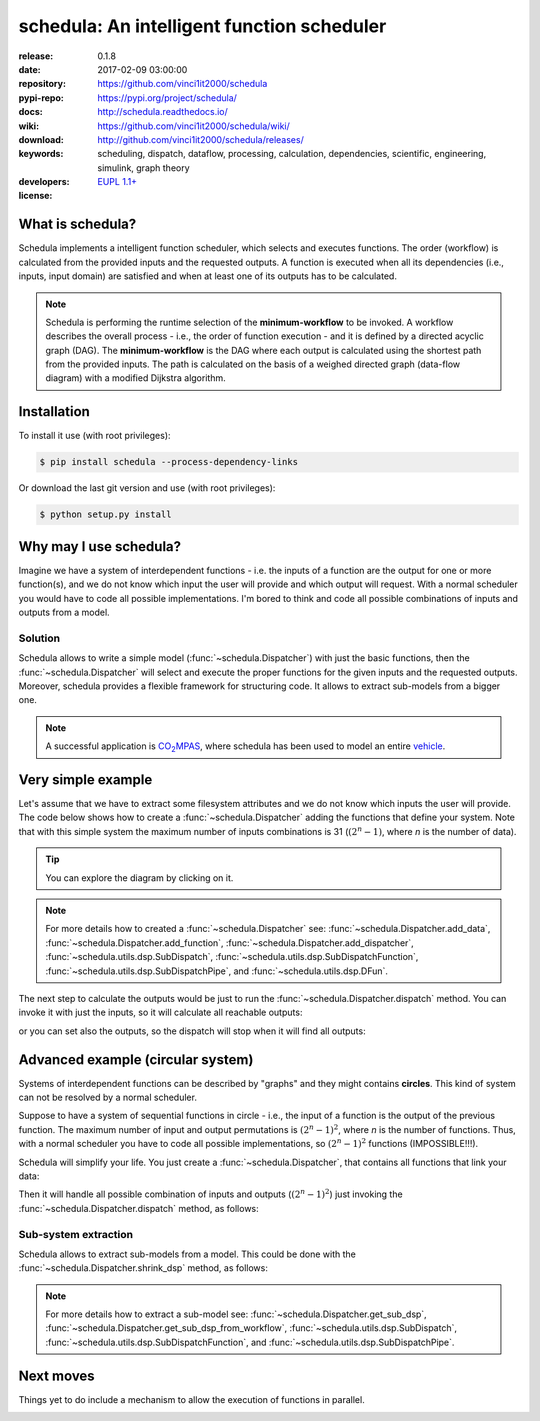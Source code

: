 .. _start-quick:

###########################################
schedula: An intelligent function scheduler
###########################################
|pypi_ver| |travis_status| |appveyor_status| |cover_status| |docs_status|
|dependencies| |downloads_count| |github_issues| |python_ver| |proj_license|

:release:       0.1.8
:date:          2017-02-09 03:00:00
:repository:    https://github.com/vinci1it2000/schedula
:pypi-repo:     https://pypi.org/project/schedula/
:docs:          http://schedula.readthedocs.io/
:wiki:          https://github.com/vinci1it2000/schedula/wiki/
:download:      http://github.com/vinci1it2000/schedula/releases/
:keywords:      scheduling, dispatch, dataflow, processing, calculation,
                dependencies, scientific, engineering, simulink, graph theory
:developers:    .. include:: AUTHORS.rst
:license:       `EUPL 1.1+ <https://joinup.ec.europa.eu/software/page/eupl>`_

.. _start-pypi:
.. _start-intro:

What is schedula?
=================
Schedula implements a intelligent function scheduler, which selects and
executes functions. The order (workflow) is calculated from the provided inputs
and the requested outputs. A function is executed when all its dependencies
(i.e., inputs, input domain) are satisfied and when at least one of its outputs
has to be calculated.

.. note::
   Schedula is performing the runtime selection of the **minimum-workflow** to
   be invoked. A workflow describes the overall process - i.e., the order of
   function execution - and it is defined by a directed acyclic graph (DAG).
   The **minimum-workflow** is the DAG where each output is calculated using the
   shortest path from the provided inputs. The path is calculated on the basis
   of a weighed directed graph (data-flow diagram) with a modified Dijkstra
   algorithm.


Installation
============
To install it use (with root privileges):

.. code-block:: console

    $ pip install schedula --process-dependency-links

Or download the last git version and use (with root privileges):

.. code-block:: console

    $ python setup.py install

.. _end-quick:

Why may I use schedula?
=======================
Imagine we have a system of interdependent functions - i.e. the inputs
of a function are the output for one or more function(s), and we do not know
which input the user will provide and which output will request. With a normal
scheduler you would have to code all possible implementations. I'm bored to
think and code all possible combinations of inputs and outputs from a model.

Solution
--------
Schedula allows to write a simple model (:func:`~schedula.Dispatcher`) with
just the basic functions, then the :func:`~schedula.Dispatcher` will select and
execute the proper functions for the given inputs and the requested outputs.
Moreover, schedula provides a flexible framework for structuring code. It
allows to extract sub-models from a bigger one.

.. note:: A successful application is |co2mpas|_, where schedula has been used
   to model an entire vehicle_.

.. |co2mpas| replace:: CO\ :sub:`2`\ MPAS
.. _co2mpas : https://github.com/JRCSTU/CO2MPAS-TA
.. _vehicle : https://co2mpas.io/explanation.html#execution-model


Very simple example
===================
Let's assume that we have to extract some filesystem attributes and we do not
know which inputs the user will provide. The code below shows how to create a
:func:`~schedula.Dispatcher` adding the functions that define your system.
Note that with this simple system the maximum number of inputs combinations is
31 (:math:`(2^n - 1)`, where *n* is the number of data).

.. dispatcher:: dsp
   :opt: graph_attr={'ratio': '1'}
   :code:

    >>> import schedula
    >>> import os.path as osp
    >>> dsp = schedula.Dispatcher()
    >>> dsp.add_function(function=osp.split, inputs=['path'],
    ...                  outputs=['dirname', 'basename'])
    'split'
    >>> dsp.add_function(function=osp.splitext, inputs=['basename'],
    ...                  outputs=['fname', 'suffix'])
    'splitext'

.. tip::
   You can explore the diagram by clicking on it.

.. note::
   For more details how to created a :func:`~schedula.Dispatcher` see:
   :func:`~schedula.Dispatcher.add_data`,
   :func:`~schedula.Dispatcher.add_function`,
   :func:`~schedula.Dispatcher.add_dispatcher`,
   :func:`~schedula.utils.dsp.SubDispatch`,
   :func:`~schedula.utils.dsp.SubDispatchFunction`,
   :func:`~schedula.utils.dsp.SubDispatchPipe`, and
   :func:`~schedula.utils.dsp.DFun`.

The next step to calculate the outputs would be just to run the
:func:`~schedula.Dispatcher.dispatch` method. You can invoke it with just the
inputs, so it will calculate all reachable outputs:

.. dispatcher:: o
   :opt: graph_attr={'ratio': '1'}
   :code:

    >>> inputs = {'path': 'schedula/_version.py'}
    >>> o = dsp.dispatch(inputs=inputs)
    >>> o
    Solution([('path', 'schedula/_version.py'),
              ('basename', '_version.py'),
              ('dirname', 'schedula'),
              ('fname', '_version'),
              ('suffix', '.py')])

or you can set also the outputs, so the dispatch will stop when it will find all
outputs:

.. dispatcher:: o
   :opt: graph_attr={'ratio': '1'}
   :code:

    >>> o = dsp.dispatch(inputs=inputs, outputs=['basename'])
    >>> o
    Solution([('path', 'schedula/_version.py'), ('basename', '_version.py')])

.. _end-pypi:

Advanced example (circular system)
==================================
Systems of interdependent functions can be described by "graphs" and they might
contains **circles**. This kind of system can not be resolved by a normal
scheduler.

Suppose to have a system of sequential functions in circle - i.e., the input of
a function is the output of the previous function. The maximum number of input
and output permutations is :math:`(2^n - 1)^2`, where *n* is the number of
functions. Thus, with a normal scheduler you have to code all possible
implementations, so :math:`(2^n - 1)^2` functions (IMPOSSIBLE!!!).

Schedula will simplify your life. You just create a
:func:`~schedula.Dispatcher`, that contains all functions that link your data:

.. dispatcher:: dsp
   :opt: graph_attr={'ratio': '1'}, engine='neato',
         body={'splines': 'curves', 'style': 'filled'}
   :code:

    >>> import schedula
    >>> dsp = schedula.Dispatcher()
    >>> plus, minus = lambda x: x + 1, lambda x: x - 1
    >>> n = j = 6
    >>> for i in range(1, n + 1):
    ...     func = plus if i < (n / 2 + 1) else minus
    ...     f = dsp.add_function('f%d' % i, func, ['v%d' % j], ['v%d' % i])
    ...     j = i

Then it will handle all possible combination of inputs and outputs
(:math:`(2^n - 1)^2`) just invoking the :func:`~schedula.Dispatcher.dispatch`
method, as follows:

.. dispatcher:: out
   :code:

    >>> out = dsp.dispatch(inputs={'v1': 0, 'v4': 1}, outputs=['v2', 'v6'])
    >>> out
    Solution([('v1', 0), ('v4', 1), ('v2', 1), ('v5', 0), ('v6', -1)])

Sub-system extraction
---------------------
.. testsetup::
    >>> import schedula
    >>> dsp = schedula.Dispatcher()
    >>> plus, minus = lambda x: x + 1, lambda x: x - 1
    >>> n = j = 6
    >>> for i in range(1, n + 1):
    ...     func = plus if i < (n / 2 + 1) else minus
    ...     f = dsp.add_function('f%d' % i, func, ['v%d' % j], ['v%d' % i])
    ...     j = i

Schedula allows to extract sub-models from a model. This could be done with the
:func:`~schedula.Dispatcher.shrink_dsp` method, as follows:

.. dispatcher:: sub_dsp
   :code:

    >>> sub_dsp = dsp.shrink_dsp(('v1', 'v3', 'v5'), ('v2', 'v4', 'v6'))

.. note::
   For more details how to extract a sub-model see:
   :func:`~schedula.Dispatcher.get_sub_dsp`,
   :func:`~schedula.Dispatcher.get_sub_dsp_from_workflow`,
   :func:`~schedula.utils.dsp.SubDispatch`,
   :func:`~schedula.utils.dsp.SubDispatchFunction`, and
   :func:`~schedula.utils.dsp.SubDispatchPipe`.


Next moves
==========
Things yet to do include a mechanism to allow the execution of functions in
parallel.

.. _end-intro:
.. _start-badges:
.. |travis_status| image:: https://travis-ci.org/vinci1it2000/schedula.svg?branch=master
    :alt: Travis build status
    :scale: 100%
    :target: https://travis-ci.org/vinci1it2000/schedula

.. |appveyor_status| image:: https://ci.appveyor.com/api/projects/status/i3bmqdc92u1bskg5/branch/master?svg=true
    :alt: Appveyor build status
    :scale: 100%
    :target: https://ci.appveyor.com/project/vinci1it2000/schedula

.. |cover_status| image:: https://coveralls.io/repos/github/vinci1it2000/schedula/badge.svg?branch=master
    :target: https://coveralls.io/github/vinci1it2000/schedula?branch=master
    :alt: Code coverage

.. |docs_status| image:: https://readthedocs.org/projects/schedula/badge/?version=master
    :alt: Documentation status
    :scale: 100%
    :target: https://readthedocs.org/builds/schedula/

.. |pypi_ver| image::  https://img.shields.io/pypi/v/schedula.svg?
    :target: https://pypi.python.org/pypi/schedula/
    :alt: Latest Version in PyPI

.. |python_ver| image:: https://img.shields.io/pypi/pyversions/schedula.svg?
    :target: https://pypi.python.org/pypi/schedula/
    :alt: Supported Python versions

.. |downloads_count| image:: https://img.shields.io/pypi/dm/schedula.svg?period=month
    :target: https://pypi.python.org/pypi/schedula/
    :alt: Downloads

.. |github_issues| image:: https://img.shields.io/github/issues/vinci1it2000/schedula.svg?
    :target: https://github.com/vinci1it2000/schedula/issues
    :alt: Issues count

.. |proj_license| image:: https://img.shields.io/badge/license-EUPL%201.1%2B-blue.svg?
    :target: https://raw.githubusercontent.com/vinci1it2000/schedula/master/LICENSE.txt
    :alt: Project License

.. |dependencies| image:: https://img.shields.io/requires/github/vinci1it2000/schedula.svg?
    :target: https://requires.io/github/vinci1it2000/schedula/requirements/?branch=master
    :alt: Dependencies up-to-date?
.. _end-badges:
